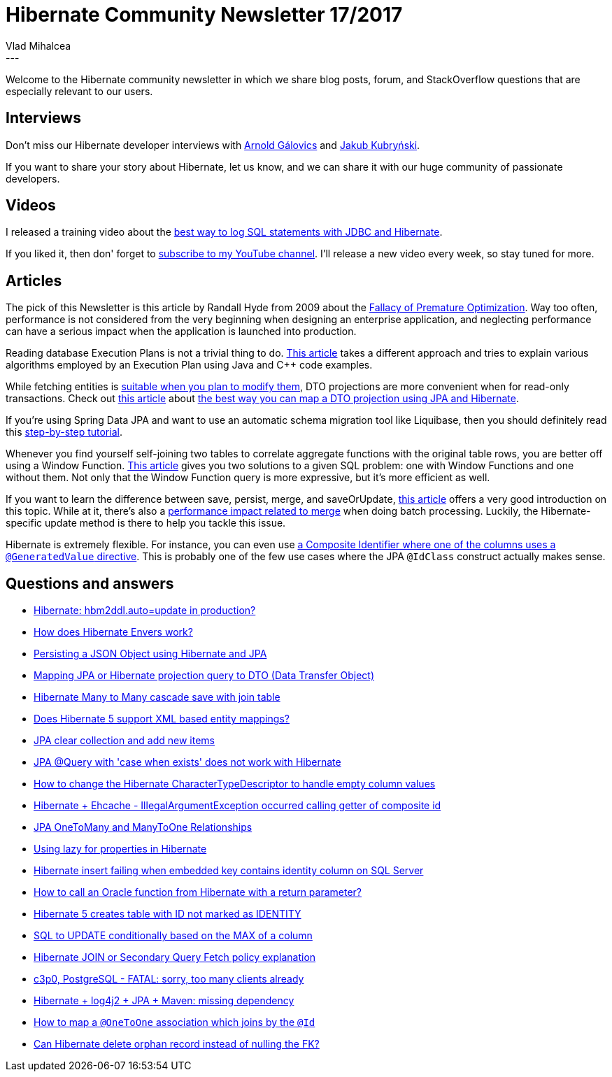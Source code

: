 = Hibernate Community Newsletter 17/2017
Vlad Mihalcea
:awestruct-tags: [ "Discussions", "Hibernate ORM", "Newsletter" ]
:awestruct-layout: blog-post
---

Welcome to the Hibernate community newsletter in which we share blog posts, forum, and StackOverflow questions that are especially relevant to our users.

== Interviews

Don't miss our Hibernate developer interviews with
http://in.relation.to/2017/09/04/meet-arnold-galovics/[Arnold Gálovics] and
http://in.relation.to/2017/09/06/meet-jakub-kubrynski/[Jakub Kubryński].

If you want to share your story about Hibernate,
let us know, and we can share it with our huge community of passionate developers.

== Videos

I released a training video about
the https://www.youtube.com/watch?v=FjmuClV40A4[best way to log SQL statements with JDBC and Hibernate].

If you liked it, then don' forget to
https://www.youtube.com/channel/UCgm4Z7xTH7iQlpZu69rHvkg[subscribe to my YouTube channel].
I'll release a new video every week, so stay tuned for more.

== Articles

The pick of this Newsletter is this article by Randall Hyde from 2009 about the
http://ubiquity.acm.org/article.cfm?id=1513451[Fallacy of Premature Optimization].
Way too often, performance is not considered from the very beginning when designing an enterprise application,
and neglecting performance can have a serious impact when the application is launched into production.

Reading database Execution Plans is not a trivial thing to do.
http://ithare.com/db-execution-plans-for-cjava-developers-and-for-anybody-who-has-read-knuth/[This article]
takes a different approach and tries to explain various algorithms employed by an Execution Plan
using Java and C++ code examples.

While fetching entities is
https://vladmihalcea.com/2016/09/13/the-best-way-to-handle-the-lazyinitializationexception/[suitable when you plan to modify them],
DTO projections are more convenient when for read-only transactions.
Check out
https://vladmihalcea.com/2017/08/29/the-best-way-to-map-a-projection-query-to-a-dto-with-jpa-and-hibernate/[this article]
about
https://vladmihalcea.com/2017/08/29/the-best-way-to-map-a-projection-query-to-a-dto-with-jpa-and-hibernate/[the best way you can map a DTO projection using JPA and Hibernate].

If you're using Spring Data JPA and want to use an automatic schema migration tool like Liquibase,
then you should definitely read this
https://auth0.com/blog/integrating-spring-data-jpa-postgresql-liquibase[step-by-step tutorial].

Whenever you find yourself self-joining two tables to correlate aggregate functions with
the original table rows, you are better off using a Window Function.
https://vladmihalcea.com/2017/09/05/why-you-should-definitely-learn-sql-window-functions/[This article]
gives you two solutions to a given SQL problem: one with Window Functions and one without them.
Not only that the Window Function query is more expressive, but it's more efficient as well.

If you want to learn the difference between save, persist, merge, and saveOrUpdate,
http://www.baeldung.com/hibernate-save-persist-update-merge-saveorupdate[this article] offers a very good introduction on this topic.
While at it, there's also a
https://vladmihalcea.com/2017/08/02/how-to-optimize-the-merge-operation-using-update-while-batching-with-jpa-and-hibernate/[performance impact related to merge] when doing batch processing.
Luckily, the Hibernate-specific update method is there to help you tackle this issue.

Hibernate is extremely flexible.
For instance, you can even use
https://vladmihalcea.com/2017/09/04/how-to-map-a-composite-identifier-using-an-automatically-generatedvalue-with-jpa-and-hibernate/[a Composite Identifier where one of the columns uses a `@GeneratedValue` directive].
This is probably one of the few use cases where the JPA `@IdClass` construct actually makes sense.

== Questions and answers

* https://stackoverflow.com/questions/221379/hibernate-hbm2ddl-auto-update-in-production/44362261#44362261[Hibernate: hbm2ddl.auto=update in production?]
* https://stackoverflow.com/questions/44176965/how-does-hibernate-envers-work/44177312#44177312[How does Hibernate Envers work?]
* https://stackoverflow.com/questions/40802656/persisting-a-json-object-using-hibernate-and-jpa/45736311#45736311[Persisting a JSON Object using Hibernate and JPA]
* https://stackoverflow.com/questions/23719237/mapping-hibernate-projection-query-to-data-transfer-object/45934668#45934668[Mapping JPA or Hibernate projection query to DTO (Data Transfer Object)]
* https://stackoverflow.com/questions/45490536/hibernate-many-to-many-cascade-save-with-join-table/45946251#45946251[Hibernate Many to Many cascade save with join table]
* https://stackoverflow.com/questions/38928741/does-hibernate-5-supports-xml-based-entity-mapping/38939467#38939467[Does Hibernate 5 support XML based entity mappings?]
* https://stackoverflow.com/questions/24724152/jpa-clear-collection-and-add-new-items/25251602#25251602[JPA clear collection and add new items]
* https://stackoverflow.com/questions/40833498/case-when-exists-query-with-hibernate/40833662#40833662[JPA @Query with 'case when exists' does not work with Hibernate]
* https://stackoverflow.com/questions/39615788/how-to-change-the-hibernate-charactertypedescriptor-to-handle-empty-column-value/39636861#39636861[How to change the Hibernate CharacterTypeDescriptor to handle empty column values]
* https://stackoverflow.com/questions/45991793/hibernate-ehcache-illegalargumentexception-occurred-calling-getter-of-id/45993694#45993694[Hibernate + Ehcache - IllegalArgumentException occurred calling getter of composite id]
* https://stackoverflow.com/questions/13811844/jpa-onetomany-and-manytoone-relationships/45613346#45613346[JPA OneToMany and ManyToOne Relationships]
* https://stackoverflow.com/questions/19610085/using-lazy-for-properties-in-hibernate/38184479#38184479[Using lazy for properties in Hibernate]
* https://stackoverflow.com/questions/46035660/hibernate-insert-failing-when-embedded-key-contains-identity-column-when-db-is-m/46037186#46037186[Hibernate insert failing when embedded key contains identity column on SQL Server]
* https://stackoverflow.com/questions/1703351/how-to-call-a-oracle-function-from-hibernate-with-return-parameter/36196376#36196376[How to call an Oracle function from Hibernate with a return parameter?]
* https://stackoverflow.com/questions/46058087/hibernate-5-creates-table-with-id-not-marked-as-identity/46058289#46058289[Hibernate 5 creates table with ID not marked as IDENTITY]
* https://forum.hibernate.org/viewtopic.php?f=1&t=1044772[SQL to UPDATE conditionally based on the MAX of a column]
* https://forum.hibernate.org/viewtopic.php?f=1&t=1044784[Hibernate JOIN or Secondary Query Fetch policy explanation]
* https://forum.hibernate.org/viewtopic.php?f=1&t=1044818[c3p0, PostgreSQL - FATAL: sorry, too many clients already]
* https://forum.hibernate.org/viewtopic.php?f=1&t=1044777[Hibernate + log4j2 + JPA + Maven: missing dependency]
* https://forum.hibernate.org/viewtopic.php?f=1&t=1044785[How to map a `@OneToOne` association which joins by the `@Id`]
* https://forum.hibernate.org/viewtopic.php?f=1&t=1044815[Can Hibernate delete orphan record instead of nulling the FK?]
